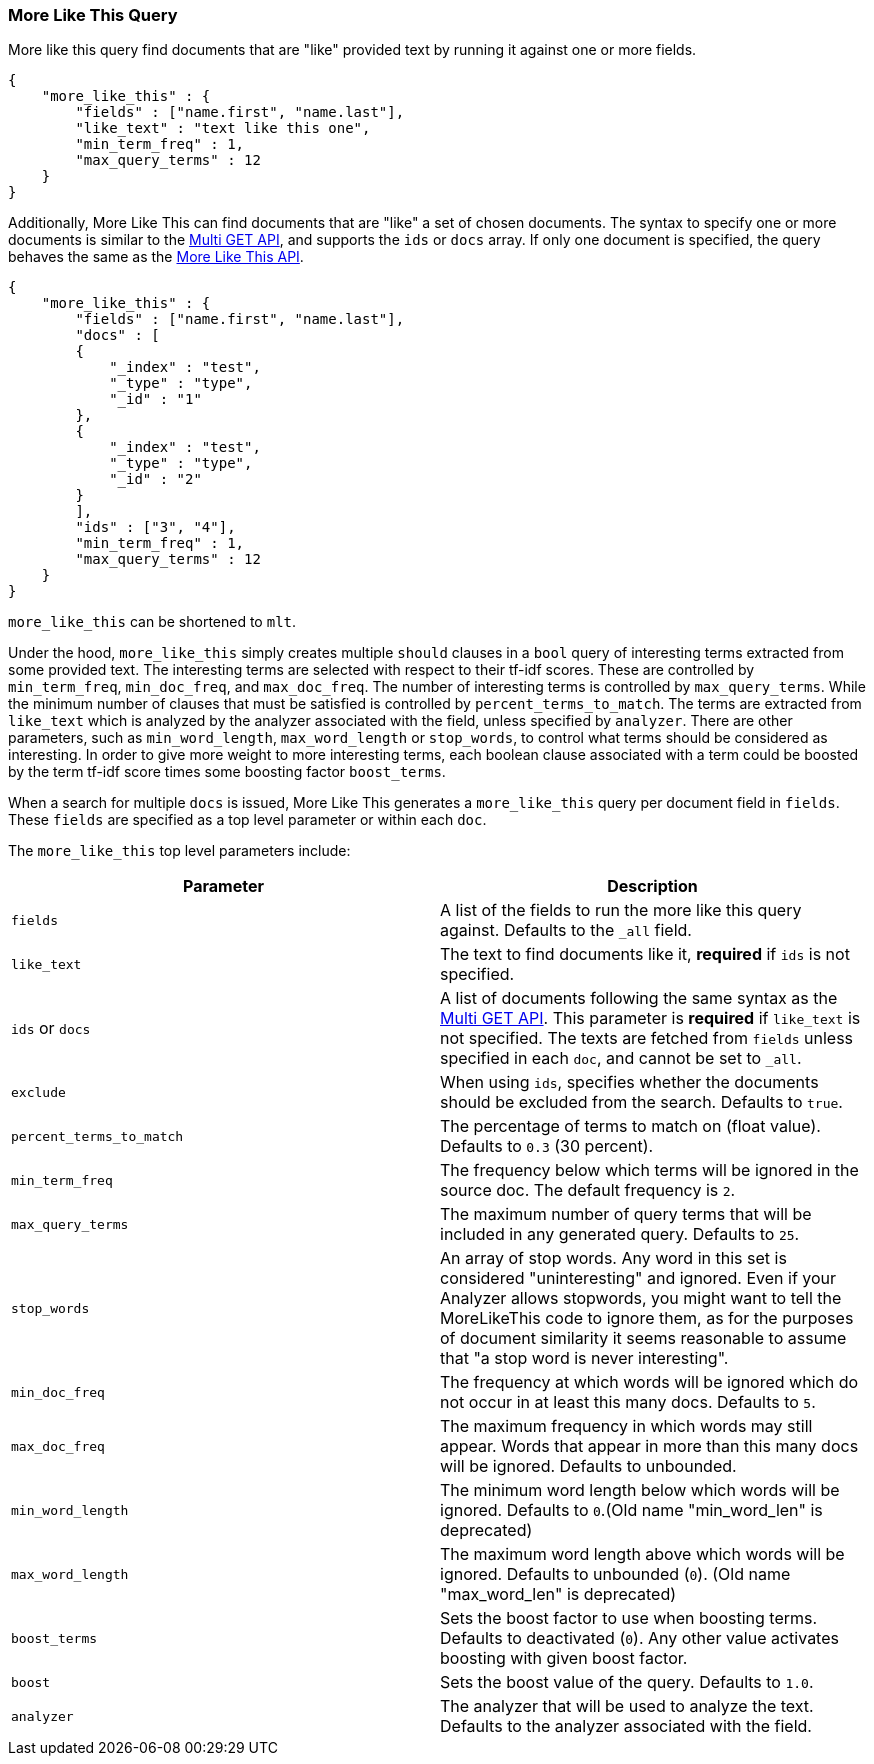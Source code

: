 [[query-dsl-mlt-query]]
=== More Like This Query

More like this query find documents that are "like" provided text by
running it against one or more fields.

[source,js]
--------------------------------------------------
{
    "more_like_this" : {
        "fields" : ["name.first", "name.last"],
        "like_text" : "text like this one",
        "min_term_freq" : 1,
        "max_query_terms" : 12
    }
}
--------------------------------------------------

Additionally, More Like This can find documents that are "like" a set of
chosen documents. The syntax to specify one or more documents is similar to
the <<docs-multi-get,Multi GET API>>, and supports the `ids` or `docs` array.
If only one document is specified, the query behaves the same as the 
<<search-more-like-this,More Like This API>>.

[source,js]
--------------------------------------------------
{
    "more_like_this" : {
        "fields" : ["name.first", "name.last"],
        "docs" : [
        {
            "_index" : "test",
            "_type" : "type",
            "_id" : "1"
        },
        {
            "_index" : "test",
            "_type" : "type",
            "_id" : "2"
        }
        ],
        "ids" : ["3", "4"],
        "min_term_freq" : 1,
        "max_query_terms" : 12
    }
}
--------------------------------------------------


`more_like_this` can be shortened to `mlt`.

Under the hood, `more_like_this` simply creates multiple `should` clauses in a `bool` query of
interesting terms extracted from some provided text. The interesting terms are
selected with respect to their tf-idf scores. These are controlled by
`min_term_freq`, `min_doc_freq`, and `max_doc_freq`. The number of interesting
terms is controlled by `max_query_terms`. While the minimum number of clauses
that must be satisfied is controlled by `percent_terms_to_match`. The terms
are extracted from `like_text` which is analyzed by the analyzer associated
with the field, unless specified by `analyzer`. There are other parameters,
such as `min_word_length`, `max_word_length` or `stop_words`, to control what
terms should be considered as interesting. In order to give more weight to
more interesting terms, each boolean clause associated with a term could be
boosted by the term tf-idf score times some boosting factor `boost_terms`.

When a search for multiple `docs` is issued, More Like This generates a
`more_like_this` query per document field in `fields`. These `fields` are
specified as a top level parameter or within each `doc`.

The `more_like_this` top level parameters include:

[cols="<,<",options="header",]
|=======================================================================
|Parameter |Description
|`fields` |A list of the fields to run the more like this query against.
Defaults to the `_all` field.

|`like_text` |The text to find documents like it, *required* if `ids` is
not specified.

|`ids` or `docs` |A list of documents following the same syntax as the 
<<docs-multi-get,Multi GET API>>. This parameter is *required* if
`like_text` is not specified. The texts are fetched from `fields` unless
specified in each `doc`, and cannot be set to `_all`.

|`exclude` |When using `ids`, specifies whether the documents should be
excluded from the search. Defaults to `true`.

|`percent_terms_to_match` |The percentage of terms to match on (float
value). Defaults to `0.3` (30 percent).

|`min_term_freq` |The frequency below which terms will be ignored in the
source doc. The default frequency is `2`.

|`max_query_terms` |The maximum number of query terms that will be
included in any generated query. Defaults to `25`.

|`stop_words` |An array of stop words. Any word in this set is
considered "uninteresting" and ignored. Even if your Analyzer allows
stopwords, you might want to tell the MoreLikeThis code to ignore them,
as for the purposes of document similarity it seems reasonable to assume
that "a stop word is never interesting".

|`min_doc_freq` |The frequency at which words will be ignored which do
not occur in at least this many docs. Defaults to `5`.

|`max_doc_freq` |The maximum frequency in which words may still appear.
Words that appear in more than this many docs will be ignored. Defaults
to unbounded.

|`min_word_length` |The minimum word length below which words will be
ignored. Defaults to `0`.(Old name "min_word_len" is deprecated)

|`max_word_length` |The maximum word length above which words will be
ignored. Defaults to unbounded (`0`). (Old name "max_word_len" is deprecated)

|`boost_terms` |Sets the boost factor to use when boosting terms.
Defaults to deactivated (`0`). Any other value activates boosting with given
boost factor.

|`boost` |Sets the boost value of the query. Defaults to `1.0`.

|`analyzer` |The analyzer that will be used to analyze the text.
Defaults to the analyzer associated with the field.
|=======================================================================

